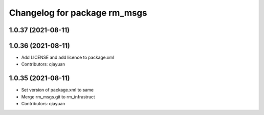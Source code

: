 ^^^^^^^^^^^^^^^^^^^^^^^^^^^^^
Changelog for package rm_msgs
^^^^^^^^^^^^^^^^^^^^^^^^^^^^^

1.0.37 (2021-08-11)
-------------------

1.0.36 (2021-08-11)
-------------------
* Add LICENSE and add licence to package.xml
* Contributors: qiayuan

1.0.35 (2021-08-11)
-------------------
* Set version of package.xml to same
* Merge rm_msgs.git to rm_infrastruct
* Contributors: qiayuan
